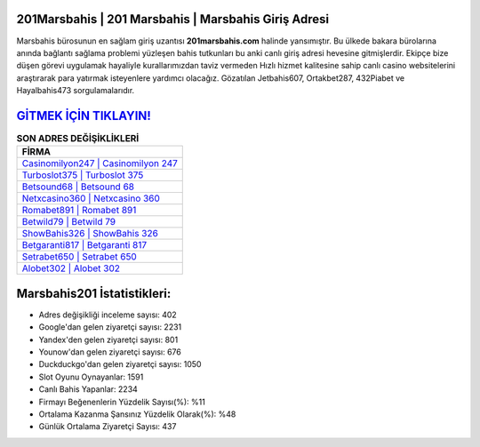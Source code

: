 ﻿201Marsbahis | 201 Marsbahis | Marsbahis Giriş Adresi
===================================

.. image:: images/marsbahis-giris.jpg
   :width: 600
   
Marsbahis bürosunun en sağlam giriş uzantısı **201marsbahis.com** halinde yansımıştır. Bu ülkede bakara bürolarına anında bağlantı sağlama problemi yüzleşen bahis tutkunları bu anki canlı giriş adresi hevesine gitmişlerdir. Ekipçe bize düşen görevi uygulamak hayaliyle kurallarımızdan taviz vermeden Hızlı hizmet kalitesine sahip canlı casino websitelerini araştırarak para yatırmak isteyenlere yardımcı olacağız. Gözatılan Jetbahis607, Ortakbet287, 432Piabet ve Hayalbahis473 sorgulamalarıdır.

`GİTMEK İÇİN TIKLAYIN! <https://uclck.me/gonow>`_
==============

.. list-table:: **SON ADRES DEĞİŞİKLİKLERİ**
   :widths: 100
   :header-rows: 1

   * - FİRMA
   * - `Casinomilyon247 | Casinomilyon 247 <casinomilyon247-casinomilyon-247-casinomilyon-giris-adresi.html>`_
   * - `Turboslot375 | Turboslot 375 <turboslot375-turboslot-375-turboslot-giris-adresi.html>`_
   * - `Betsound68 | Betsound 68 <betsound68-betsound-68-betsound-giris-adresi.html>`_	 
   * - `Netxcasino360 | Netxcasino 360 <netxcasino360-netxcasino-360-netxcasino-giris-adresi.html>`_	 
   * - `Romabet891 | Romabet 891 <romabet891-romabet-891-romabet-giris-adresi.html>`_ 
   * - `Betwild79 | Betwild 79 <betwild79-betwild-79-betwild-giris-adresi.html>`_
   * - `ShowBahis326 | ShowBahis 326 <showbahis326-showbahis-326-showbahis-giris-adresi.html>`_	 
   * - `Betgaranti817 | Betgaranti 817 <betgaranti817-betgaranti-817-betgaranti-giris-adresi.html>`_
   * - `Setrabet650 | Setrabet 650 <setrabet650-setrabet-650-setrabet-giris-adresi.html>`_
   * - `Alobet302 | Alobet 302 <alobet302-alobet-302-alobet-giris-adresi.html>`_
	 
Marsbahis201 İstatistikleri:
===================================	 
* Adres değişikliği inceleme sayısı: 402
* Google'dan gelen ziyaretçi sayısı: 2231
* Yandex'den gelen ziyaretçi sayısı: 801
* Younow'dan gelen ziyaretçi sayısı: 676
* Duckduckgo'dan gelen ziyaretçi sayısı: 1050
* Slot Oyunu Oynayanlar: 1591
* Canlı Bahis Yapanlar: 2234
* Firmayı Beğenenlerin Yüzdelik Sayısı(%): %11
* Ortalama Kazanma Şansınız Yüzdelik Olarak(%): %48
* Günlük Ortalama Ziyaretçi Sayısı: 437
